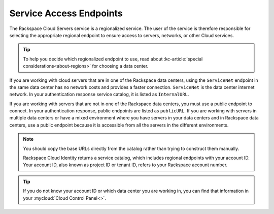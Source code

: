 Service Access Endpoints
------------------------

The Rackspace Cloud Servers service is a regionalized service. The user of the service is 
therefore responsible for selecting the appropriate regional endpoint to ensure access to 
servers, networks, or other Cloud services.

.. tip:: To help you decide which regionalized endpoint to use, read about
   :kc-article:`special considerations<about-regions>` for choosing a data center.

If you are working with cloud servers that are in one of the Rackspace data centers, using 
the ``ServiceNet`` endpoint in the same data center has no network costs and provides a 
faster connection. ``ServiceNet`` is the data center internet network. In your authentication 
response service catalog, it is listed as ``InternalURL``. 

If you are working with servers that are not in one of the Rackspace data centers, you must 
use a public endpoint to connect. In your authentication response, public endpoints are listed 
as ``publicURL``. If you are working with servers in multiple data centers or have a mixed 
environment where you have servers in your data centers and in Rackspace data centers, use 
a public endpoint because it is accessible from all the servers in the different environments.

.. note::
   You should copy the base URLs directly from the catalog rather than trying to construct 
   them manually.

   Rackspace Cloud Identity returns a service catalog, which includes regional endpoints with 
   your account ID. Your account ID, also known as project ID or tenant ID, refers to your 
   Rackspace account number.

.. tip::
   If you do not know your account ID or which data center you are working in, you can find 
   that information in your :mycloud:`Cloud Control Panel<>`.

